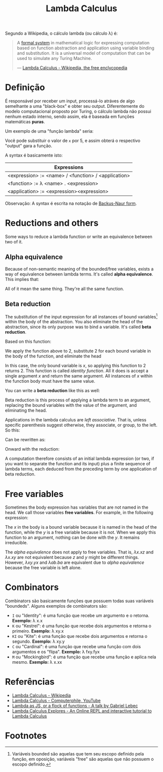:PROPERTIES:
:ID: fff13688-0b15-4836-a901-588ac28524a0
:END:
#+title: Lambda Calculus

# Please, translate it to English!

Segundo a Wikipedia, o cálculo lambda (ou cálculo \lambda) é:

#+BEGIN_QUOTE
A [[wikipedia:formal system][formal system]] in mathematical logic for expressing computation based on
function abstraction and application using variable binding and substitution. It
is a universal model of computation that can be used to simulate any Turing
Machine.

--- [[wikipedia:Lambda Calculus][Lambda Calculus - Wikipedia, the free enclycopedia]]
#+END_QUOTE

* Definição
É responsável por receber um input, processá-lo atráves de algo semelhante a uma
"black-box" e obter seu output. Diferentemente do modelo computacional proposto
por Turing, o cálculo lambda não possui nenhum estado interno, sendo assim, ela
é baseada em funções matemáticas *puras*.

Um exemplo de uma "função lambda" seria:
\begin{equation}
(\lambda x.x + 1)(5)
\end{equation}

Você pode substituir o valor de ~x~ por 5, e assim obterá o respectivo "output"
gara a função.

A syntax é basicamente isto:
| Expressions                                         |
|-----------------------------------------------------|
| <expression> := <name> / <function> / <application> |
| <function> := \lambda <name> . <expression>         |
| <application> := <expression><expression>           |

Observação: A syntax é escrita na notação de [[wikipedia:Backus-Naur form][Backus-Naur form]].

* Reductions and others
Some ways to reduce a lambda function or write an equivalence between two of it.

** Alpha equivalence
Because of non-semantic meaning of the bounded/free variables, exists a way of
equivalence between lambda terms. It's called *alpha equivalence*. This implies
that:

\begin{aligned}
\lambda x.x\\
\lambda d.d\\
\lambda z.z\\
\end{aligned}

All of it mean the same thing. They're all the same function.

** Beta reduction
The substitution of the input expression for all instances of bound
variables[fn:1] within the body of the abstraction. You also eliminate the head
of the abstraction, since its only purpose was to bind a variable. It's called
*beta reduction*.

Based on this function:

\begin{equation}
\lambda x.x
\end{equation}

We apply the function above to 2, substitute 2 for each bound variable in the
body of the function, and eliminate the head


\begin{document}
\begin{equation}
(\lambda x.x) 2
\end{equation}
\begin{equation}
2
\end{equation}
\end{document}

In this case, the only bound variable is $x$, so applying this function to 2
returns 2. This function is called /identity function/. All it does is accept a
single argument $x$ and return the same argument. All instances of $x$ within
the function body must have the same value.

You can write a *beta reduction* like this as well:

#+latex_header: \usepackage[fleqn,tbtags]{mathtools}
#+attr_latex: :width 30\textwidth
\begin{equation}
  (\lambda x.x)2 \rightarrow x[x \coloneqq 2]
\end{equation}

Beta reduction is this process of applying a lambda term to an argument,
replacing the bound variables with the value of the argument, and eliminating
the head.

Applications in the lambda calculus are /left associative/. That is, unless
specific parenthesis suggest otherwise, they associate, or group, to the left.
So this:

\begin{equation}
(\lambda x.x)(\lambda y.y)z
\end{equation}

Can be rewritten as:

\begin{equation}
((\lambda x.x)(\lambda y.y))z
\end{equation}

Onward with the reduction:

\begin{document}
  \begin{equation}
    ((\lambda x.x)(\lambda y.y))z
  \end{equation}
  \begin{equation}
    [x \coloneqq (\lambda y.y)]
  \end{equation}
  \begin{equation}
    (\lambda y.y)z
  \end{equation}
  \begin{equation}
    [y \coloneqq z]
  \end{equation}
  \begin{equation}
    z
  \end{equation}
\end{document}

A computation therefore consists of an initial lambda expression (or two, if
you want to separate the function and its input) plus a finite sequence of
lambda terms, each deduced from the preceding term by one application of
beta reduction.

* Free variables
Sometimes the body expression has variables that are not named in the head. We
call those variables *free variables*. For example, in the following expression:

\begin{equation}
  \lambda x.xy
\end{equation}

The $x$ in the body is a bound variable because it is named in the head of the
function, while the $y$ is a free variable because it is not. When we apply this
function to an argument, nothing can be done with the $y$. It remains
irreducible.

The [[alpha equivalence]] does not apply to free variables. That is, $\lambda x.xz$
and $\lambda x.xy$ are not equivalent because $z$ and $y$ might be different things.
However, $\lambda xy.yx$ and $\lambda ab.ba$ are equivalent due to [[alpha equivalence]]
because the free variable is left alone.

* Combinators
Combinators são basicamente funções que possuem todas suas variáveis "boundeds".
Alguns exemplos de combinators são:
- ~I~ ou "Identity": é uma função que recebe um argumento e o retorna.
  *Exemplo:* \lambda x.x
- ~K~ ou "Kestrel": é uma função que recebe dois argumentos e retorna o
  primeiro.
  *Exemplo:* \lambda xy.x
- ~KI~ ou "Kite": é uma função que recebe dois argumentos e retorna o segundo.
  *Exemplo:* \lambda xy.y
- ~C~ ou "Cardinal": é uma função que recebe uma função com dois argumentos e os
  "flipa".
  *Exemplo:* \lambda fxy.fyx
- ~M~ ou "Mockingbird": é uma função que recebe uma função e aplica nela mesmo.
  *Exemplo:* \lambda x.xx

* Referências
- [[wikipedia:Lambda_calculus][Lambda Calculus - Wikipedia]]
- [[youtube:eis11j_iGMs][Lambda Calculus - Computerphile, YouTube]]
- [[https:glebec.github.io/lambda-talk/][Lambda as JS, or a flock of functions - A talk by Gabriel Lebec]]
- [[https:lambdaexplorer.com/][Lambda Calculus Explores - An Online REPL and interactive tutorial to Lambda Calculus]]

* Footnotes
[fn:1] Variáveis bounded são aquelas que tem seu escopo definido pela função, em
oposição, variáveis "free" são aquelas que não possuem o escopo definido.
